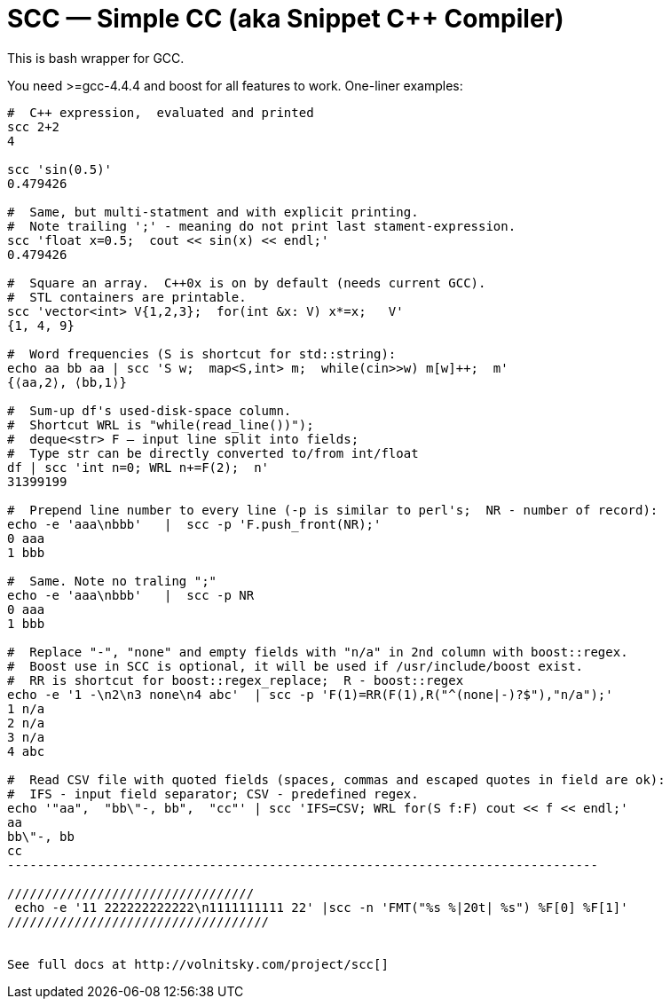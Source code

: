 // vim:set ft=asciidoc:
SCC — Simple CC  (aka Snippet C++ Compiler)
============================================

This is bash wrapper for GCC.

You need >=gcc-4.4.4 and boost for all features to work. 
One-liner examples:

----------------------------------------------------------------------------
#  C++ expression,  evaluated and printed
scc 2+2								
4

scc 'sin(0.5)'						
0.479426

#  Same, but multi-statment and with explicit printing.
#  Note trailing ';' - meaning do not print last stament-expression.
scc 'float x=0.5;  cout << sin(x) << endl;'			
0.479426

#  Square an array.  C++0x is on by default (needs current GCC). 
#  STL containers are printable. 
scc 'vector<int> V{1,2,3};  for(int &x: V) x*=x;   V'			
{1, 4, 9}								

#  Word frequencies (S is shortcut for std::string):
echo aa bb aa | scc 'S w;  map<S,int> m;  while(cin>>w) m[w]++;  m' 
{⟨aa,2⟩, ⟨bb,1⟩}

#  Sum-up df's used-disk-space column.
#  Shortcut WRL is "while(read_line())");  
#  deque<str> F — input line split into fields;
#  Type str can be directly converted to/from int/float
df | scc 'int n=0; WRL n+=F(2);  n' 					
31399199

#  Prepend line number to every line (-p is similar to perl's;  NR - number of record):
echo -e 'aaa\nbbb'   |  scc -p 'F.push_front(NR);'
0 aaa
1 bbb

#  Same. Note no traling ";"
echo -e 'aaa\nbbb'   |  scc -p NR
0 aaa
1 bbb

#  Replace "-", "none" and empty fields with "n/a" in 2nd column with boost::regex. 
#  Boost use in SCC is optional, it will be used if /usr/include/boost exist.
#  RR is shortcut for boost::regex_replace;  R - boost::regex
echo -e '1 -\n2\n3 none\n4 abc'  | scc -p 'F(1)=RR(F(1),R("^(none|-)?$"),"n/a");'
1 n/a
2 n/a
3 n/a
4 abc

#  Read CSV file with quoted fields (spaces, commas and escaped quotes in field are ok):
#  IFS - input field separator; CSV - predefined regex.
echo '"aa",  "bb\"-, bb",  "cc"' | scc 'IFS=CSV; WRL for(S f:F) cout << f << endl;'
aa
bb\"-, bb
cc
-------------------------------------------------------------------------------

/////////////////////////////////
 echo -e '11 222222222222\n1111111111 22' |scc -n 'FMT("%s %|20t| %s") %F[0] %F[1]'
///////////////////////////////////


See full docs at http://volnitsky.com/project/scc[]
